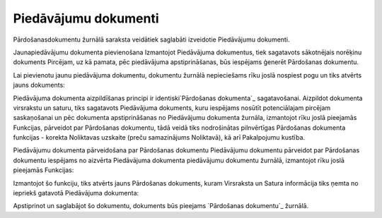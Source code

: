 .. 292 =========================Piedāvājumu dokumenti========================= 
Pārdošanasdokumentu žurnālā saraksta veidātiek saglabāti izveidotie
Piedāvājumu dokumenti.


Jaunapiedāvājumu dokumenta pievienošana
Izmantojot Piedāvājuma dokumentus, tiek sagatavots sākotnējais
norēķinu dokuments Pircējam, uz kā pamata, pēc piedāvājuma
apstiprināšanas, būs iespējams ģenerēt Pārdošanas dokumentu.

Lai pievienotu jaunu piedāvājuma dokumentu, dokumentu žurnālā
nepieciešams rīku joslā nospiest pogu un tiks atvērts jauns dokuments:



Piedāvājuma dokumenta aizpildīšanas principi ir identiski`Pārdošanas
dokumenta`_ sagatavošanai. Aizpildot dokumenta virsrakstu un saturu,
tiks sagatavots Piedāvājuma dokuments, kuru iespējams nosūtīt
potenciālajam pircējam saskaņošanai un pēc dokumenta apstiprināšanas
no Piedāvājumu dokumenta žurnāla, izmantojot rīku joslā pieejamās
Funkcijas, pārveidot par Pārdošanas dokumentu, tādā veidā tiks
nodrošinātas pilnvērtīgas Pārdošanas dokumenta funkcijas - korekta
Noliktavas uzskaite (preču samazinājums Noliktavā), kā arī Pakalpojumu
kustība.


Piedāvājumu dokumenta pārveidošana par Pārdošanas dokumentu
Piedāvājumu dokumentu pārveidot par Pārdošanas dokumentu iespējams no
aizvērta Piedāvājuma dokumenta piedāvājumu dokumentu žurnālā,
izmantojot rīku joslā pieejamās Funkcijas:



Izmantojot šo funkciju, tiks atvērts jauns Pārdošanas dokuments, kuram
Virsraksta un Satura informācija tiks ņemta no iepriekš gatavotā
Piedāvājuma dokumenta:



Apstiprinot un saglabājot šo dokumentu, dokuments būs pieejams
`Pārdošanas dokumentu`_ žurnālā.

 
